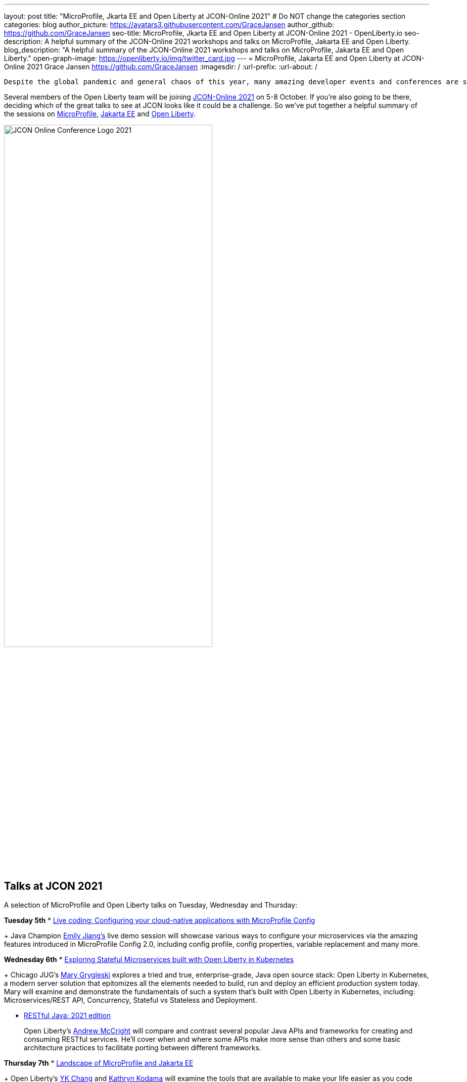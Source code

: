 ---
layout: post
title: "MicroProfile, Jkarta EE and Open Liberty at JCON-Online 2021"
# Do NOT change the categories section
categories: blog
author_picture: https://avatars3.githubusercontent.com/GraceJansen
author_github: https://github.com/GraceJansen
seo-title: MicroProfile, Jkarta EE and Open Liberty at JCON-Online 2021 - OpenLiberty.io
seo-description: A helpful summary of the JCON-Online 2021 workshops and talks on MicroProfile, Jakarta EE and Open Liberty.
blog_description: "A helpful summary of the JCON-Online 2021 workshops and talks on MicroProfile, Jakarta EE and Open Liberty."
open-graph-image: https://openliberty.io/img/twitter_card.jpg
---
= MicroProfile, Jakarta EE and Open Liberty at JCON-Online 2021
Grace Jansen <https://github.com/GraceJansen>
:imagesdir: /
:url-prefix:
:url-about: /
//Blank line here is necessary before starting the body of the post.

 Despite the global pandemic and general chaos of this year, many amazing developer events and conferences are still taking place virtually, bringing the developer community together once more. One such event that will use a digital format to bring together the international Java community is JCON-Online. The great part is, it's free for all JUG (Java User Group) members!

Several members of the Open Liberty team will be joining https://jcon.one/[JCON-Online 2021] on 5-8 October. If you're also going to be there, deciding which of the great talks to see at JCON looks like it could be a challenge. So we've put together a helpful summary of the sessions on https://microprofile.io/[MicroProfile], https://jakarta.ee/[Jakarta EE] and https://openliberty.io/about/[Open Liberty].

image::/img/blog/JCON_Conf_Logo.png[JCON Online Conference Logo 2021,width=70%,align="center"]

== Talks at JCON 2021

A selection of MicroProfile and Open Liberty talks on Tuesday, Wednesday and Thursday:

*Tuesday 5th*
* https://jcon.sched.com/event/jzzB/live-coding-configuring-your-cloud-native-applications-with-microprofile-config?iframe=no[Live coding: Configuring your cloud-native applications with MicroProfile Config]
+
Java Champion https://twitter.com/emilyfhjiang[Emily Jiang's] live demo session will showcase various ways to configure your microservices via the amazing features introduced in MicroProfile Config 2.0, including config profile, config properties, variable replacement and many more. 

*Wednesday 6th*
* https://jcon.sched.com/event/jzyu/exploring-stateful-microservices-built-with-open-liberty-in-kubernetes?iframe=no[Exploring Stateful Microservices built with Open Liberty in Kubernetes]
+
Chicago JUG's https://twitter.com/mgrygles[Mary Grygleski] explores a tried and true, enterprise-grade, Java open source stack: Open Liberty in Kubernetes, a modern server solution that epitomizes all the elements needed to build, run and deploy an efficient production system today. Mary will examine and demonstrate the fundamentals of such a system that’s built with Open Liberty in Kubernetes, including: Microservices/REST API, Concurrency, Stateful vs Stateless and Deployment.

* https://jcon.sched.com/event/k3NB/restful-java-2021-edition?iframe=no[RESTful Java: 2021 edition]
+
Open Liberty's https://twitter.com/AndrewMcCright[Andrew McCright] will compare and contrast several popular Java APIs and frameworks for creating and consuming RESTful services. He'll cover when and where some APIs make more sense than others and some basic architecture practices to facilitate porting between different frameworks.

*Thursday 7th*
* https://jcon.sched.com/event/k3MT/landscape-of-microprofile-and-jakarta-ee-tools?iframe=no[Landscape of MicroProfile and Jakarta EE]
+
Open Liberty's https://twitter.com/yeekangc[YK Chang] and https://twitter.com/gcharters[Kathryn Kodama] will examine the tools that are available to make your life easier as you code MicroProfile and Jakarta EE-based applications. These tools help developers throughout the development lifecycle, from creating a new application, working with compatible runtimes and your favourite editor, to testing your application.

* https://jcon.sched.com/event/k007/thriving-in-the-cloud-going-beyond-the-12-factors?iframe=no[Thriving in the cloud: Going beyond the 12 factors]
+
In this session, Open Liberty's https://twitter.com/gracejansen27[Grace Jansen] will dive into the extended and updated 15 factors needed to build cloud-native applications that are able to thrive in the cloud, and she'll take a look at the open source technologies and tools that can help us achieve this.

* https://jcon.sched.com/event/jzzF/microprofile-40-and-beyond?iframe=no[MicroProfile 4.0 and beyond]
+
https://twitter.com/emilyfhjiang[Emily Jiang] will discuss how MicroProfile has evolved to become a standard body for developing cloud-native APIs. She'll bring you up to date with the new features in MicroProfile 4.0 with a live demo and briefly discuss what is next for this open source project. Come to this session to get yourself updated with the latest news on MicroProfile. 


== Workshops at JCON 2021

If you're interested in attending the 'Big workshop day' on Friday 8th:

* https://jcon.sched.com/event/k5do/cloud-native-java-made-easy-with-microprofile-and-jakarta-ee?iframe=no[Cloud-Native Made easy with MicroProfile and Jakarta EE]
+
https://twitter.com/gracejansen27[Grace Jansen], https://twitter.com/Jamie_Lee_C[Jamie Coleman], https://twitter.com/yeekangc[YK Chang] and https://twitter.com/mgrygles[Mary Grygleski] will lead this workshop where you can experience first-hand how to build cloud-native solutions quickly and efficiently with open enterprise-grade cloud-native Java programming APIs optimized for microservices and the cloud. They'll be covering a range of topics in a hands-on manner, including: developing RESTful and reactive services, effective testing, and application considerations for cloud-native applications. 

* https://jcon.sched.com/event/kK4C/running-your-java-enterprise-on-open-liberty-on-azure-red-hat-openshift?iframe=no[Running your Java enterprise on Open Liberty on Azure Red Hat OpenShift]
+
https://twitter.com/gcharters[Graham Charters] will team up with Microsoft's Principal Architect https://twitter.com/edburns[Edward Burns] to lead this fast-paced hands-on workshop, where you'll see first-hand how to run Java EE, Jakarta EE and MicroProfile applications on Open Liberty on Azure Red Hat OpenShift (ARO). The combination of ARO with Open Liberty offers a powerful and flexible platform for your enterprise Java applications. 



=== Here's a couple of talks about MicroProfile and Jakarta EE by others contributing to the these fantastic open-source projects:

* https://jcon.sched.com/event/jzz3/jakarta-ee-core-profile-a-slimmer-jakarta-ee?iframe=no[Jakarta EE Core Profile: A slimmer Jakarta EE] by https://twitter.com/ivar_grimstad[Ivar Grimstad] (Jakarta EE Developer Advocate, Eclipse Foundation)

* https://jcon.sched.com/event/k3Lz/jakarta-ee-security-sailing-safe-in-troubled-waters?iframe=no[Jakarta EE Security - Sailing Safe in Troubled Waters] by https://twitter.com/ivar_grimstad[Ivar Grimstad] (Jakarta EE Developer Advocate, Eclipse Foundation)

* https://jcon.sched.com/event/jwVc/a-freakonomic-take-on-open-standards-and-jakarta-ee?iframe=no[A freakonomic take on open standard and Jakarta EE] by https://twitter.com/reza_rahman[Reza Rahman] (Principal Program Manager, Microsoft)

* https://jcon.sched.com/event/k5dw/effective-kubernetes-for-jakarta-ee-and-microprofile-developers?iframe=no[Effective Kubernetes for Jakarta EE and MicroProfile Developers] by https://twitter.com/reza_rahman[Reza Rahman] (Principal Program Manager, Microsoft)



And finally, for those intersted in talks in languages other than English on these topics, check out the following session in German:

* https://jcon.sched.com/event/k3La/dream-team-jakarta-ee-microprofile?iframe=no[Dream-Team Jakarta EE + MicroProfile] by https://twitter.com/dirkweil?lang=en[Dirk Weil] (CEO, GEDOPLAN GmbH)




You can find the https://jcon.sched.com/?iframe=no[full schedule] on the https://jcon.one/[conference website].
